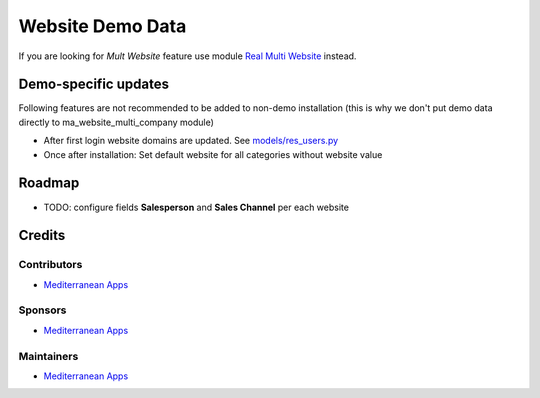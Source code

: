 ===================
 Website Demo Data
===================

If you are looking for *Mult Website* feature use module `Real Multi Website <https://apps.odoo.com/apps/modules/12.0/ma_website_multi_company>`_ instead.

Demo-specific updates
=====================
Following features are not recommended to be added to non-demo installation (this is why we don't put demo data directly to ma_website_multi_company module)

* After first login website domains are updated. See `<models/res_users.py>`_
* Once after installation: Set default website for all categories without website value

Roadmap
=======

* TODO: configure fields **Salesperson** and **Sales Channel** per each website

Credits
=======

Contributors
------------
* `Mediterranean Apps <mediterranean.apps@gmail.com>`__

Sponsors
--------
* `Mediterranean Apps <mediterranean.apps@gmail.com>`__

Maintainers
-----------
* `Mediterranean Apps <mediterranean.apps@gmail.com>`__
